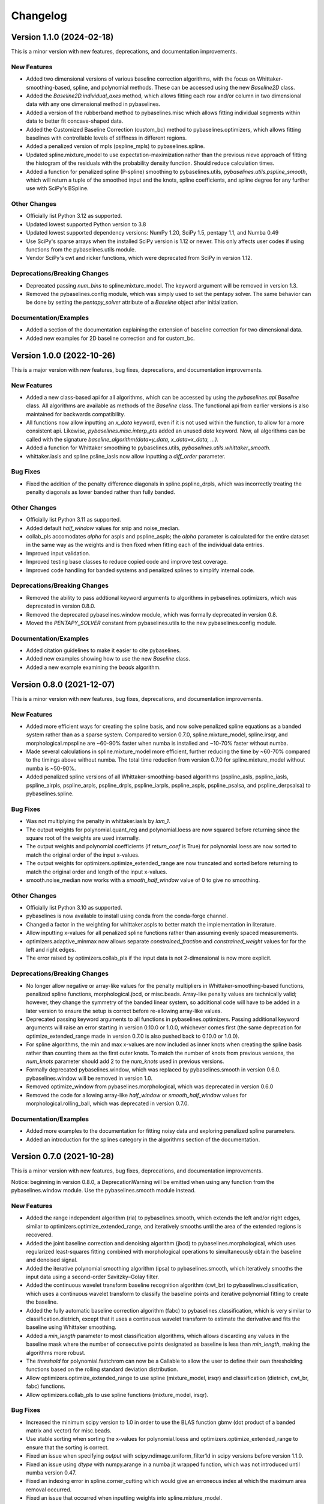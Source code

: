 =========
Changelog
=========

Version 1.1.0 (2024-02-18)
--------------------------

This is a minor version with new features, deprecations,
and documentation improvements.

New Features
~~~~~~~~~~~~

* Added two dimensional versions of various baseline correction algorithms,
  with the focus on Whittaker-smoothing-based, spline, and polynomial methods.
  These can be accessed using the new `Baseline2D` class.
* Added the `Baseline2D.individual_axes` method, which allows fitting each row and/or
  column in two dimensional data with any one dimensional method in pybaselines.
* Added a version of the rubberband method to pybaselines.misc which allows fitting
  individual segments within data to better fit concave-shaped data.
* Added the Customized Baseline Correction (custom_bc) method to
  pybaselines.optimizers, which allows fitting baselines with controllable
  levels of stiffness in different regions.
* Added a penalized version of mpls (pspline_mpls) to pybaselines.spline.
* Updated spline.mixture_model to use expectation-maximization rather than the previous
  nieve approach of fitting the histogram of the residuals with the probability density
  function. Should reduce calculation times.
* Added a function for penalized spline (P-spline) smoothing to pybaselines.utils,
  `pybaselines.utils.pspline_smooth`, which will return a tuple of the smoothed input and
  the knots, spline coefficients, and spline degree for any further use with
  SciPy's BSpline.

Other Changes
~~~~~~~~~~~~~

* Officially list Python 3.12 as supported.
* Updated lowest supported Python version to 3.8
* Updated lowest supported dependency versions: NumPy 1.20, SciPy 1.5,
  pentapy 1.1, and Numba 0.49
* Use SciPy's sparse arrays when the installed SciPy version is 1.12 or newer. This
  only affects user codes if using functions from the pybaselines.utils module.
* Vendor SciPy's cwt and ricker functions, which were deprecated from SciPy in version 1.12.

Deprecations/Breaking Changes
~~~~~~~~~~~~~~~~~~~~~~~~~~~~~

* Deprecated passing `num_bins` to spline.mixture_model. The keyword argument will
  be removed in version 1.3.
* Removed the pybaselines.config module, which was simply used to set the pentapy solver.
  The same behavior can be done by setting the `pentapy_solver` attribute of a `Baseline`
  object after initialization.

Documentation/Examples
~~~~~~~~~~~~~~~~~~~~~~

* Added a section of the documentation explaining the extension of baseline correction for
  two dimensional data.
* Added new examples for 2D baseline correction and for custom_bc.


Version 1.0.0 (2022-10-26)
--------------------------

This is a major version with new features, bug fixes, deprecations,
and documentation improvements.

New Features
~~~~~~~~~~~~

* Added a new class-based api for all algorithms, which can be accessed by using
  the `pybaselines.api.Baseline` class. All algorithms are available as methods of
  the `Baseline` class. The functional api from earlier versions is also maintained
  for backwards compatibility.
* All functions now allow inputting an `x_data` keyword, even if it is not used within
  the function, to allow for a more consistent api. Likewise, `pybaselines.misc.interp_pts`
  added an unused `data` keyword. Now, all algorithms can be called with
  the signature `baseline_algorithm(data=y_data, x_data=x_data, ...)`.
* Added a function for Whittaker smoothing to pybaselines.utils,
  `pybaselines.utils.whittaker_smooth`.
* whittaker.iasls and spline.psline_iasls now allow inputting a `diff_order` parameter.

Bug Fixes
~~~~~~~~~

* Fixed the addition of the penalty difference diagonals in spline.pspline_drpls, which
  was incorrectly treating the penalty diagonals as lower banded rather than fully banded.

Other Changes
~~~~~~~~~~~~~

* Officially list Python 3.11 as supported.
* Added default `half_window` values for snip and noise_median.
* collab_pls accomodates `alpha` for aspls and pspline_aspls; the `alpha` parameter is
  calculated for the entire dataset in the same way as the weights and is then fixed when
  fitting each of the individual data entries.
* Improved input validation.
* Improved testing base classes to reduce copied code and improve test coverage.
* Improved code handling for banded systems and penalized splines to simplify internal code.

Deprecations/Breaking Changes
~~~~~~~~~~~~~~~~~~~~~~~~~~~~~

* Removed the ability to pass addtional keyword arguments to algorithms in
  pybaselines.optimizers, which was deprecated in version 0.8.0.
* Removed the deprecated pybaselines.window module, which was formally deprecated in version 0.8.
* Moved the `PENTAPY_SOLVER` constant from pybaselines.utils to the new pybaselines.config module.

Documentation/Examples
~~~~~~~~~~~~~~~~~~~~~~

* Added citation guidelines to make it easier to cite pybaselines.
* Added new examples showing how to use the new `Baseline` class.
* Added a new example examining the `beads` algorithm.


Version 0.8.0 (2021-12-07)
--------------------------

This is a minor version with new features, bug fixes, deprecations,
and documentation improvements.

New Features
~~~~~~~~~~~~

* Added more efficient ways for creating the spline basis, and now solve penalized
  spline equations as a banded system rather than as a sparse system. Compared to
  version 0.7.0, spline.mixture_model, spline.irsqr, and morphological.mpspline are
  ~60-90% faster when numba is installed and ~10-70% faster without numba.
* Made several calculations in spline.mixture_model more efficient, further reducing the
  time by ~60-70% compared to the timings above without numba. The total time reduction
  from version 0.7.0 for spline.mixture_model without numba is ~50-90%.
* Added penalized spline versions of all Whittaker-smoothing-based algorithms
  (pspline_asls, pspline_iasls, pspline_airpls, pspline_arpls, pspline_drpls, pspline_iarpls,
  pspline_aspls, pspline_psalsa, and pspline_derpsalsa) to pybaselines.spline.

Bug Fixes
~~~~~~~~~

* Was not multiplying the penalty in whittaker.iasls by `lam_1`.
* The output weights for polynomial.quant_reg and polynomial.loess are now squared
  before returning since the square root of the weights are used internally.
* The output weights and polynomial coefficients (if `return_coef` is True) for
  polynomial.loess are now sorted to match the original order of the input x-values.
* The output weights for optimizers.optimize_extended_range are now truncated and
  sorted before returning to match the original order and length of the input x-values.
* smooth.noise_median now works with a `smooth_half_window` value of 0 to give no smoothing.

Other Changes
~~~~~~~~~~~~~

* Officially list Python 3.10 as supported.
* pybaselines is now available to install using conda from the conda-forge channel.
* Changed a factor in the weighting for whittaker.aspls to better match the
  implementation in literature.
* Allow inputting x-values for all penalized spline functions rather than assuming
  evenly spaced measurements.
* optimizers.adaptive_minmax now allows separate `constrained_fraction` and
  `constrained_weight` values for for the left and right edges.
* The error raised by optimizers.collab_pls if the input data is not 2-dimensional
  is now more explicit.

Deprecations/Breaking Changes
~~~~~~~~~~~~~~~~~~~~~~~~~~~~~

* No longer allow negative or array-like values for the penalty multipliers in
  Whittaker-smoothing-based functions, penalized spline functions, morphological.jbcd,
  or misc.beads. Array-like penalty values are technically valid; however, they change the
  symmetry of the banded linear system, so additional code will have to be added in a
  later version to ensure the setup is correct before re-allowing array-like values.
* Deprecated passing keyword arguments to all functions in pybaselines.optimizers.
  Passing additional keyword arguments will raise an error starting in version 0.10.0
  or 1.0.0, whichever comes first (the same deprecation for optimize_extended_range made
  in version 0.7.0 is also pushed back to 0.10.0 or 1.0.0).
* For spline algorithms, the min and max x-values are now included as inner knots when
  creating the spline basis rather than counting them as the first outer knots. To match
  the number of knots from previous versions, the `num_knots` parameter should add 2 to
  the `num_knots` used in previous versions.
* Formally deprecated pybaselines.window, which was replaced by pybaselines.smooth in
  version 0.6.0. pybaselines.window will be removed in version 1.0.
* Removed optimize_window from pybaselines.morphological, which was deprecated in
  version 0.6.0
* Removed the code for allowing array-like `half_window` or `smooth_half_window` values
  for morphological.rolling_ball, which was deprecated in version 0.7.0.

Documentation/Examples
~~~~~~~~~~~~~~~~~~~~~~

* Added more examples to the documentation for fitting noisy data and exploring
  penalized spline parameters.
* Added an introduction for the splines category in the algorithms section of the
  documentation.


Version 0.7.0 (2021-10-28)
--------------------------

This is a minor version with new features, bug fixes, deprecations,
and documentation improvements.

Notice: beginning in version 0.8.0, a DeprecationWarning will be emitted
when using any function from the pybaselines.window module. Use the
pybaselines.smooth module instead.

New Features
~~~~~~~~~~~~

* Added the range independent algorithm (ria) to pybaselines.smooth, which extends
  the left and/or right edges, similar to optimizers.optimize_extended_range, and
  iteratively smooths until the area of the extended regions is recovered.
* Added the joint baseline correction and denoising algorithm (jbcd) to
  pybaselines.morphological, which uses regularized least-squares fitting combined
  with morphological operations to simultaneously obtain the baseline and denoised signal.
* Added the iterative polynomial smoothing algorithm (ipsa) to pybaselines.smooth, which
  iteratively smooths the input data using a second-order Savitzky–Golay filter.
* Added the continuous wavelet transform baseline recognition algorithm (cwt_br) to
  pybaselines.classification, which uses a continuous wavelet transform to classify
  the baseline points and iterative polynomial fitting to create the baseline.
* Added the fully automatic baseline correction algorithm (fabc) to
  pybaselines.classification, which is very similar to classification.dietrich, except
  that it uses a continuous wavelet transform to estimate the derivative and fits the
  baseline using Whittaker smoothing.
* Added a `min_length` parameter to most classification algorithms, which allows
  discarding any values in the baseline mask where the number of consecutive points
  designated as baseline is less than `min_length`, making the algorithms more robust.
* The `threshold` for polynomial.fastchrom can now be a Callable to allow the user to
  define their own thresholding functions based on the rolling standard deviation
  distribution.
* Allow optimizers.optimize_extended_range to use spline (mixture_model, irsqr)
  and classification (dietrich, cwt_br, fabc) functions.
* Allow optimizers.collab_pls to use spline functions (mixture_model, irsqr).

Bug Fixes
~~~~~~~~~

* Increased the minimum scipy version to 1.0 in order to use the BLAS function
  gbmv (dot product of a banded matrix and vector) for misc.beads.
* Use stable sorting when sorting the x-values for polynomial.loess and
  optimizers.optimize_extended_range to ensure that the sorting is correct.
* Fixed an issue when specifying `output` with scipy.ndimage.uniform_filter1d in scipy
  versions before version 1.1.0.
* Fixed an issue using `dtype` with numpy.arange in a numba jit wrapped function, which
  was not introduced until numba version 0.47.
* Fixed an indexing error in spline.corner_cutting which would give an erroneous index
  at which the maximum area removal occurred.
* Fixed an issue that occurred when inputting weights into spline.mixture_model.
* If weights are input into optimizers.optimize_extended_range as keyword arguments,
  the weights are now correctly sorted to match the sorting of the x-values and padded
  to account for the added portions on the left and/or right edges before using in the
  fitting function.
* Fixed the output of utils.padded_convolve when the kernel was even shaped (which
  never happens in actual application in pybaselines) or larger than the data.
* Fixed an issue caused by using an `extrapolate_window` of 1 for utils.pad_edges,
  or an `extrapolate_window` of 0 or 1 for utils._get_edges (called by
  optimizers.optimize_extended_range).

Other Changes
~~~~~~~~~~~~~

* Use scipy's expit function for whittaker.arpls and aspls, which does not emit the
  warning for exponential overflow. The warning was not needed since the overflow
  ultimately makes weights of 0 for the two functions.
* Use np.gradient for the computed derivatives in derpsalsa and dietrich, which gives
  slightly less noisy derivatives than the finite difference used by np.diff.
* Only sort x-values if they are given for polynomial.loess and
  optimizers.optimize_extended_range, which saves a little time otherwise.
* Made whittaker.airpls error handling more robust in order to catch errors from the
  solvers as well, which should catch any errors not prevented by checking the residual's
  length.
* Allow the `mode` for utils.pad_edges to be a callable padding function,
  matching numpy.pad's behavior.
* Added `tol_history` to the output parameters of classification.dietrich.
* Switched to using Scipy's convolve over Numpy's. Scipy's convolve can choose between
  the direct convolution, which is always used by Numpy, or an FFT based convolution,
  which is significantly faster for large arrays.
* Added testing for the minimum supported versions of all dependencies to
  the project's continuous integration in order to ensure that the minimum
  stated dependencies actually work.
* Allow specifying two separate extrapolate windows when padding using
  utils.pad_edges to allow better flexibility for fitting the edges.

Deprecations/Breaking Changes
~~~~~~~~~~~~~~~~~~~~~~~~~~~~~

* Deprecated allowing passing additional keyword arguments to optimizers.optimize_extended_range
  since the `pad_kwargs` parameter is used by both the optimize_extended_range function
  and the internal functions it supports. Now, all keyword arguments should be placed in
  the `method_kwargs` dictionary. Passing additional keyword arguments will raise
  an error starting in version 0.9.0.
* Deprecated allowing an array for the `half_window` or `smooth_half_window` parameters in
  morphological.rolling_ball. While the array-based moving min/max functions were valid,
  when combined for the morphological opening, the output would produce invalid results
  where the opening values were greater than the input data, which should not be allowed by
  the actual morphological opening. Using an array `half_window` will raise an error in
  version 0.8.0.

Documentation/Examples
~~~~~~~~~~~~~~~~~~~~~~

* Added several new examples that explore different aspects of pybaselines.
* Use sphinx-gallery to display the example programs' code and outputs within
  the documentation.


Version 0.6.0 (2021-09-09)
--------------------------

This is a minor version with new features, bug fixes, deprecations,
and documentation improvements.

New Features
~~~~~~~~~~~~

* Added goldindec to pybaselines.polynomial, which uses a non-quadratic cost
  function with a shrinking threshold to fit the baseline.
* Added the morphological penalized spline (mpspline) algorithm to
  pybaselines.morphological, which uses morphology to identify baseline points
  and then fits the points using a penalized spline.
* Added the derivative peak-screening asymmetric least squares algorithm (derpsalsa)
  to pybaselines.whittaker, which includes additional weights based on the first and
  second derivatives of the data.
* Added the fastchrom algorithm to pybaselines.classification, which identifies baseline
  points as where the rolling standard deviation is less than the specified threshold.
* Added the module pybaselines.spline, which contains algorithms that use splines
  to create the baseline.
* Added the mixture model algorithm (mixture_model) to pybaselines.spline, which uses
  a weighted penalized spline to fit the baseline, where weights are calculated based
  on the probability each point belongs to the noise.
* Added iterative reweighted spline quantile regression (irsqr) to pybaselines.spline,
  which uses penalized splines and iterative reweighted least squares to perform
  quantile regression on the data.
* Added the corner-cutting algorithm (corner_cutting) to pybaselines.spline, which
  iteratively removes corner points and then fits a quadratic Bezier spline with the
  remaining points.

Bug Fixes
~~~~~~~~~

* Fixed an issue with utils.pad_edges when `mode` was "extrapolate" and `extrapolate_window`
  was 1.

Other Changes
~~~~~~~~~~~~~

* Increased the minimum SciPy version to 0.17 in order to use bounds with
  scipy.optimize.curve_fit.
* Changed the default `extrapolate_window` value in pybaselines.utils.pad_edges to
  the input window length, rather than ``2 * window length + 1``.
* Slightly sped up pybaselines.optimizers.adaptive_minmax when `poly_order` is
  None by using the numpy array's min and max methods rather than the built-in
  functions.

Deprecations/Breaking Changes
~~~~~~~~~~~~~~~~~~~~~~~~~~~~~

* Renamed pybaselines.window to pybaselines.smooth to make its usage more
  clear. Using pybaselines.window will still work for now, but will begin emitting
  a DeprecationWarning in a later version (maybe version 0.8 or 0.9) and will
  be removed shortly thereafter.
* Removed the constant utils.PERMC_SPEC that was deprecated in version 0.4.1.
* Deprecated the function pybaselines.morphological.optimize_window, which will
  be removed in version 0.8.0. Use pybaselines.utils.optimize_window instead.

Documentation/Examples
~~~~~~~~~~~~~~~~~~~~~~

* Fixed the plot for morphological.mpls in the documentation.
* Fixed the weighting formula for whittaker.arpls in the documentation.
* Fixed a typo for the cost function in the docstring of misc.beads.
* Updated the example program for all of the newly added algorithms.


Version 0.5.1 (2021-08-10)
--------------------------

This is a minor patch with bug fixes and minor changes.

Bug Fixes
~~~~~~~~~

* Added classification to the main pybaselines namespace so that calling
  pybaselines.classification works correctly.

Other Changes
~~~~~~~~~~~~~

* Changed the default `tol` for pybaselines.polynomial.quant_reg to 1e-6
  to get better results.
* Directly use the input `eps` value for pybaselines.polynomial.quant_reg
  rather than its square.


Version 0.5.0 (2021-08-02)
--------------------------

This is a minor version with new features, bug fixes, and deprecations.

New Features
~~~~~~~~~~~~

* Added quantile regression (quant_reg) to pybaselines.polynomial, which uses quantile
  regression to fit a polynomial to the baseline.
* Added the top-hat transformation (tophat) to pybaselines.morphological, which estimates
  the baseline using the morphological opening.
* Added the moving-window minimum value (mwmv) pybaselines.morphological, which estimates the
  baseline using the rolling minimum values.
* Added the baseline estimation and denoising with sparsity (beads) method to pybaselines.misc,
  which decomposes the input data into baseline and pure, noise-free signal by modeling the
  baseline as a low pass filter and by considering the signal and its derivatives as sparse.
* Added the module pybaselines.classification, which contains algorithms that
  classify baseline and/or peak segments to create the baseline.
* Added Dietrich's classification method (dietrich) to pybaselines.classification,
  which classifies baseline points by analyzing the power spectrum of the data's
  derivative and then iteratively fits the points with a polynomial.
* Added Golotvin's classification method (golotvin) to pybaselines.classification,
  which breaks the data into segments, uses the minimum standard deviation of all
  the segments to define the standard deviation of the entire data, and then
  classifies baseline points using that value.
* Added the standard deviation distribution method (std_distribution) to
  pybaselines.classification, which classifies baseline segments by grouping the
  rolling standard deviation values into a distribution for the baseline and a
  distribution for the signal.
* Added Numba as an optional dependency. Currently, the functions pybaselines.polynomial.loess,
  pybaselines.classification.std_distribution, and pybaselines.misc.beads are faster when Numba
  is installed.
* When Numba is installed, the pybaselines.polynomial.loess calculation is done
  in parallel, which greatly improves the speed of the calculation.
* The pybaselines.polynomial.loess function now takes a `delta` parameter, which will
  use linear interpolation rather than weighted least squares fitting for all but the
  last x-values that are less than `delta` from the last-fit x-value. Can significantly
  reduce calculation time.
* All iterative methods now return an array of the calculated tolerance value for each iteration
  in the dictionary output, which should help to pick appropriate `tol` and `max_iter` values.

Bug Fixes
~~~~~~~~~

* Added checks for airpls, drpls, and iarpls functions in pybaselines.whittaker to
  prevent nan or infinite weights in edge cases where too many iterations were done.
* The baseline returned from polynomial algorithms was the second-to-last iteration's baseline,
  rather than the last iteration's. Now the returned baseline is the last iteration's.
* Sort input weights and y0 (if `use_original` is True) for pybaselines.polynomial.loess
  after sorting the x-values, rather than leaving them unsorted.

Other Changes
~~~~~~~~~~~~~

* Added a custom ParameterWarning for when a user-input parameter is valid but
  outside the recommended range and could cause issues with a calculation.
* Changed the default `conserve_memory` value in polynomial.loess to True, since
  it is just as fast as False when Numba is installed and is safer.
* pybaselines.optimizers.collab_pls now includes the parameters from each function
  call in the dictionary output as items in lists.

Deprecations/Breaking Changes
~~~~~~~~~~~~~~~~~~~~~~~~~~~~~

* The key for the averaged weights for pybaselines.optimizers.collab_pls is now
  'average_weights' to avoid clashing with the 'weights' key from the called function.

Documentation/Examples
~~~~~~~~~~~~~~~~~~~~~~

* Most algorithms in the documentation now include several plots showing how
  the algorithm fits different types of baselines.
* Added more in-depth explanations for all baseline correction algorithms.


Version 0.4.1 (2021-06-10)
--------------------------

This is a minor patch with new features, bug fixes, and pending deprecations.

New Features/Improvements
~~~~~~~~~~~~~~~~~~~~~~~~~

* Switched to using banded solvers for all Whittaker-smoothing-based algorithms
  (all functions in pybaselines.whittaker as well as pybaselines.morphological.mpls),
  which reduced their computation time by ~60-85% compared to version 0.4.0.
* Added pentapy as an optional dependency. All Whittaker-smoothing-based functions
  will use pentapy's solver, which is faster than SciPy's solve_banded and solveh_banded
  functions, if pentapy is installed and the system is pentadiagonal (`diff_order` is 2).
  All Whittaker functions with pentapy installed take ~80-95% less time compared to
  pybaselines version 0.4.0.

Bug Fixes
~~~~~~~~~

* The `alpha` item in the dictionary output of whittaker.aspls is now the full alpha
  array rather than a single value.
* The weighting for several Whittaker-smoothing-based functions was made more robust
  and less likely to create nan weights.

Other Changes
~~~~~~~~~~~~~

* Increased the default `max_iter` for whittaker.aspls to 100.

Deprecations/Breaking Changes
~~~~~~~~~~~~~~~~~~~~~~~~~~~~~

* The constant pybaselines.utils.PERMC_SPEC is no longer used. It will be removed
  in version 0.6.0.


Version 0.4.0 (2021-05-30)
--------------------------

This is a minor version with new features, bug fixes, and deprecations.

New Features/Improvements
~~~~~~~~~~~~~~~~~~~~~~~~~

* Significantly reduced both the calculation time and memory usage of polynomial.loess.
  For example, getting the baseline for a dataset with 20,000 points now takes ~12 seconds
  and ~0.7 GB of memory compared to ~55 seconds and ~3 GB of memory in version 0.3.0.
* Added a `conserve_memory` parameter to polynomial.loess that will recalculate the distance
  kernels each iteration, which is slower than the default but uses very little memory. For
  example, using loess with `conserve_memory` set to True on a dataset with 20,000 points
  takes ~18 seconds while using ~0 GB of memory.
* Allow more user inputs for optimizers.optimize_extended_range to allow specifying the range
  of `lam`/`poly_order` values to test and to have more control over the added lines and
  Gaussians on the sides.
* Added a constant called PERMC_SPEC (accessed from pybaselines.utils.PERMC_SPEC),
  which is used by SciPy's sparse solver when using Whittaker-smoothing-based algorithms.
  Changed the default value to "NATURAL", which reduced the computation time of all
  Whittaker-smoothing-based algorithms by ~5-35% compared to other permc_spec options
  on the tested system.
* misc.interp_pts (formerly manual.linear_interp) now allows specifying any interpolation
  method supported by scipy.interpolate.interp1d, allowing for methods such as spline
  interpolation.

Bug Fixes
~~~~~~~~~

* Fixed poly_order calculation for optimizers.adaptive_minmax when poly_order was a
  single item within a container.
* Potential fix for namespace error with utils; accessing pybaselines.utils gave an
  attribute error in very specific envinronments, so changed the import order in
  pybaselines.__init__ to potentially fix it. Updated the quick start example in case
  the fix is not correct so that the example will still work.
* Increased minimum NumPy version to 1.14 to use rcond=None with numpy.linalg.lstsq.

Other Changes
~~~~~~~~~~~~~

* polynomial.loess now allows inputting weights, specifying a `use_original` keyword for
  thresholding to match the modpoly and imodpoly functions, and specifying a `return_coef`
  keyword to allow returning the polynomial coefficients for each x-value to recreate
  the fitted polynomial, to match all other polynomial functions.
* Changed the default `smooth_half_window` value in window.noise_median, window.snip, and
  morphological.mormol to None, rather than being fixed values. Each function sets its default
  slightly different but still follows the behavior in previous versions, except for
  window.noise_median as noted below.
* Changed default `smooth_half_window` value for window.noise_median to match specified
  `half_window` value rather than 1.
* Changed default `sigma` value for window.noise_median to scale with the specified
  `smooth_half_window`, rather than being a fixed value.

Deprecations/Breaking Changes
~~~~~~~~~~~~~~~~~~~~~~~~~~~~~

* Renamed pybaselines.manual to pybaselines.misc to allow for adding any future
  miscellaneous algorithms that will not fit elsewhere.
* Renamed the manual.linear_interp function to misc.interp_pts to reflect its more
  general interpolation usage.
* The parameter dictionary returned from Whittaker-smoothing-based functions
  no longer includes 'roughness' and 'fidelity' values since the values were not used
  elsewhere.


Version 0.3.0 (2021-04-29)
--------------------------

This is a minor version with new features, bug fixes, deprecations,
and documentation improvements.

New Features/Improvements
~~~~~~~~~~~~~~~~~~~~~~~~~

* Added the small-window moving average (swima) baseline to pybaselines.window,
  which iteratively smooths the data with a moving average to eliminate peaks
  and obtain the baseline.
* Added the rolling_ball function to pybaselines.morphological, which applies
  a minimum and then maximum moving window, and subsequently smooths the result,
  giving a baseline that resembles rolling a ball across the data. Also allows
  giving an array of half-window values to allow the ball to change size as it
  moves across the data.
* Added the adaptive_minmax algorithm to pybaselines.optimizers, which uses the
  modpoly or imodpoly functions and performs polynomial fits with two different
  orders and two different weighting schemes and then uses the maximum values of
  all the baselines.
* Added the Peaked Signal's Asymmetric Least Squares Algorithm (psalsa)
  function to pybaselines.whittaker, which uses exponentially decaying weighting
  to better fit noisy data.
* The imodpoly and loess functions in pybaselines.polynomial now use `num_std`
  to specify the number of standard deviations to use when thresholding.
* The pybaselines.polynomial.penalized_poly function now allows weights to be used.
  Also made the default threshold value scale with the data better.
* Added higher order filters for pybaselines.window.snip to allow for more
  complicated baselines. Also allow inputting a sequence of ints for
  `max_half_window` to better fit asymmetric peaks.

Bug Fixes
~~~~~~~~~

* Fixed a bug that would not allow even morphological half windows,
  since it is not needed for the half windows, only the full windows.
* Fixed the thresholding for pybaselines.polynomial.imodpoly, which was incorrectly
  not adding the standard deviation to the baseline when thresholding.
* Fixed weighting for pybaselines.whittaker.airpls so that weights no longer
  get values greater than 1.
* Removed the append and prepend keywords for np.diff in the
  pybaselines.morphological.mpls function, since the keywords
  were not added until numpy version 1.16, which is higher than
  the minimum stated version for pybaselines.

Other Changes
~~~~~~~~~~~~~

* Allow utils.pad_edges to work with a pad_length of 0 (no padding).
* Added a 'min_half_window' parameter for pybaselines.morphological.optimize_window
  so that small window sizes can be skipped to speed up the calculation.
* Changed the default method from 'aspls' to 'asls' for optimizers.optimize_extended_range.

Deprecations/Breaking Changes
~~~~~~~~~~~~~~~~~~~~~~~~~~~~~

* Removed the 'smooth' keyword argument for pybaselines.window.snip. Smoothing is
  now performed if the given smooth half window is greater than 0.
* pybaselines.polynomial.loess no longer has an `include_stdev` keyword argument.
  Equivalent behavior can be obtained by setting `num_std` to 0.

Documentation/Examples
~~~~~~~~~~~~~~~~~~~~~~

* Updated the documentation to include simple explanations for some techniques.


Version 0.2.0 (2021-04-02)
--------------------------

This is a minor version with new features, bug fixes, deprecations,
and documentation improvements.

New Features/Improvements
~~~~~~~~~~~~~~~~~~~~~~~~~

* Added the morphological and mollified (mormol) function to pybaselines.morphological,
  which uses a combination of morphology for baseline estimation and mollification for
  smoothing.
* Added the loess function to pybaselines.polynomial, which does local robust polynomial
  fitting. Allows using symmetric or asymmetric weighting, or using thresholding, similar
  to the modpoly and imodpoly functions.
* Added the penalized_poly function to pybaselines.polynomial, which fits a polynomial baseline
  using a non-quadratic cost function. The non-quadratic cost functions include
  huber, truncated-quadratic, and indec, and can be either symmetric or asymmetric.
* Added options for padding data when doing convolution or window-based
  operations to reduce edge effects and give better results.

Bug Fixes
~~~~~~~~~

* Fixed the mollification kernel used for the morphological.iamor (now amormol) function.
* Fixed a miscalculation with the weighting for whittaker.aspls.

Other Changes
~~~~~~~~~~~~~

* Slightly sped up several functions in whittaker.py by precomputing terms.
* Added tests for all baseline algorithms

Deprecations/Breaking Changes
~~~~~~~~~~~~~~~~~~~~~~~~~~~~~

* Renamed morphology.iamor to morphology.amormol (averaging morphological and
  mollified baseline) to make it more clear that mormol and amormol are similar methods.
* Renamed penalized_least_squares.py to whittaker.py, to be more specific, since other
  techniques also use penalized least squares for polynomial fitting.

Documentation/Examples
~~~~~~~~~~~~~~~~~~~~~~

* Updated the example program to match the changes to pybaselines.
* Setup initial documentation.


Version 0.1.0 (2021-03-22)
--------------------------

* Initial release on PyPI.
